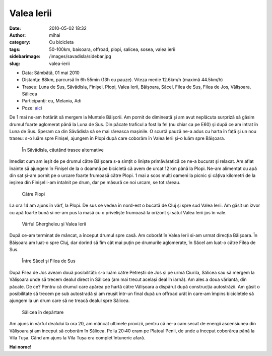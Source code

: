 Valea Ierii
###########
:date: 2010-05-02 18:32
:author: mihai
:category: Cu bicicleta
:tags: 50-100km, baisoara, offroad, plopi, salicea, sosea, valea ierii
:sidebarimage: /images/savadisla/sidebar.jpg
:slug: valea-ierii

* Data: Sâmbătă, 01 mai 2010
* Distanţa: 88km, parcursă în 6h 55min (13h cu pauze). Viteza medie 12.6km/h
  (maximă 44.5km/h)
* Traseu: Luna de Sus, Săvădisla, Finișel, Plopi, Valea Ierii, Băișoara, Săcel,
  Filea de Sus, Filea de Jos, Vălișoara, Sălicea
* Participanţi: eu, Melania, Adi
* Poze: `aici`__

.. __: http://pics.mvmocanu.com/Ture-cu-bicicleta/Valea-Ierii-1-mai-2010/21544021_P438Td#!i=1717626325&k=LzhHgpw

De 1 mai ne-am hotărât să mergem la Muntele Băișorii. Am pornit de
dimineață și am avut neplăcuta surpriză să găsim drumul foarte aglomerat
până la Luna de Sus. Din păcate traficul a fost la fel (nu chiar ca pe
E60) și după ce am intrat în Luna de Sus. Speram ca din Săvădisla să se
mai răreasca mașinile. O scurtă pauză ne-a adus cu harta în față și un
nou traseu: s-o luăm spre Finișel, ajungem în Plopi după care coborâm în
Valea Ierii și-o luăm spre Băișoara.

.. figure:: /images/savadisla/img1.jpg
    :alt: la-savadisla

    În Săvădisla, căutând trasee alternative

Imediat cum am ieșit de pe drumul către Băișoara s-a simțit o liniște
primăvăratică ce ne-a bucurat și relaxat. Am aflat înainte să ajungem în
Finișel de la o doamnă pe bicicletă că avem de urcat 12 km până la
Plopi. Ne-am alimentat cu apă din sat și-am pornit pe o urcare foarte
frumoasă către Plopi. 1 mai a scos mulți oameni la picnic și câțiva
kilometri de la ieșirea din Finișel i-am intalnit pe drum, dar pe măsură
ce noi urcam, se tot răreau.

.. figure:: /images/savadisla/img2.jpg
    :alt: catre-plopi

    Către Plopi

La ora 14 am ajuns în vârf, la Plopi. De sus se vedea în nord-est o
bucată de Cluj și spre sud Valea Ierii. Am găsit un izvor cu apă foarte
bună si ne-am pus la masă cu o priveliște frumoasă la orizont și satul
Valea Ierii jos în vale.

.. figure:: /images/savadisla/img3.jpg
    :alt: varful-ghergheleu

    Vârful Ghergheleu și Valea Ierii

După ce-am terminat de mâncat, a început drumul spre casă. Am coborât în
Valea Ierii si-am urmat direcția Băișoara. În Băișoara am luat-o spre
Cluj, dar dorind să fim cât mai puțin pe drumurile aglomerate, în Săcel
am luat-o către Filea de Sus.

.. figure:: /images/savadisla/img4.jpg
    :alt: intre-sacel-si-filea-de-sus

    Între Săcel și Filea de Sus

După Filea de Jos aveam două posibilități: s-o luăm către Petreștii de
Jos și pe urmă Ciurila, Sălicea sau să mergem la Vălișoara unde să
trecem dealul direct în Sălicea (am mai trecut același deal în iarnă).
Am ales a doua văriantă, din păcate. De ce? Pentru că drumul care apărea
pe hartă către Vălișoara a dispărut după construcția autostrăzii. Am
găsit o posibilitate să trecem pe sub autostradă și am reușit într-un
final după un offroad urât în care-am împins bicicletele să ajungem la
un drum care să ne treacă dealul spre Sălicea.

.. figure:: /images/savadisla/img5.jpg
    :alt: salicea-departe

    Sălicea în depărtare

Am ajuns în vârful dealului la ora 20, am mâncat ultimele provizii,
pentru că ne-a cam secat de energii ascensiunea din Vălișoara și am
început să coborâm în Sălicea. Pe la 20:40 eram pe Platoul Penii, de
unde a început coborârea până la Vila Tușa. Când am ajuns la Vila Tușa
era complet întuneric afară.

**Hai noroc!**
